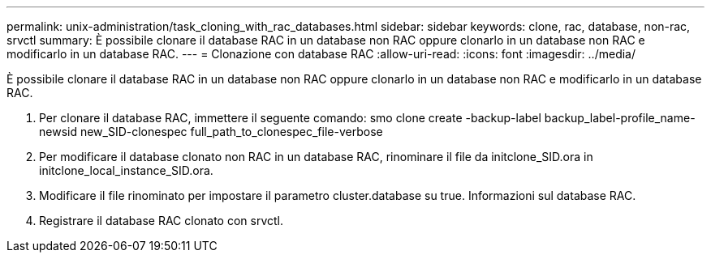 ---
permalink: unix-administration/task_cloning_with_rac_databases.html 
sidebar: sidebar 
keywords: clone, rac, database, non-rac, srvctl 
summary: È possibile clonare il database RAC in un database non RAC oppure clonarlo in un database non RAC e modificarlo in un database RAC. 
---
= Clonazione con database RAC
:allow-uri-read: 
:icons: font
:imagesdir: ../media/


[role="lead"]
È possibile clonare il database RAC in un database non RAC oppure clonarlo in un database non RAC e modificarlo in un database RAC.

. Per clonare il database RAC, immettere il seguente comando: smo clone create -backup-label backup_label-profile_name-newsid new_SID-clonespec full_path_to_clonespec_file-verbose
. Per modificare il database clonato non RAC in un database RAC, rinominare il file da initclone_SID.ora in initclone_local_instance_SID.ora.
. Modificare il file rinominato per impostare il parametro cluster.database su true. Informazioni sul database RAC.
. Registrare il database RAC clonato con srvctl.

